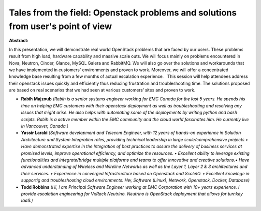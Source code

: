 Tales from the field: Openstack problems and solutions from user's point of view
~~~~~~~~~~~~~~~~~~~~~~~~~~~~~~~~~~~~~~~~~~~~~~~~~~~~~~~~~~~~~~~~~~~~~~~~~~~~~~~~

**Abstract:**

In this presentation, we will demonstrate real world OpenStack problems that are faced by our users. These problems result from high load, hardware capability and massive scale outs. We will focus mainly on problems encountered in Nova, Neutron, Cinder, Glance, MySQL Galera and RabbitMQ. We will also go over the solutions and workarounds that we have implemented in customers' environments and proven to work. Moreover, we will offer a concentrated knowledge base resulting from a few months of actual escalation experience.   This session will help attendees address their openstack issues quickly and efficiently thus reducing frustration and troubleshooting time. The solutions proposed are based on real scenarios that we had seen at various customers’ sites and proven to work.


* **Rabih Majzoub** *(Rabih is a senior systems engineer working for EMC Canada for the last 5 years. He spends his time on helping EMC customers with their openstack deployment as well as troubleshooting and resolving any issues that might arise. He also helps with automating some of the deployments by writing python and bash scripts. Rabih is a active member within the EMC community and the cloud world fascinates him. He currently live in Vancouver, Canada.)*

* **Yassir Laraki** *(Software development and Telecom Engineer, with 12 years of hands-on experience in Solution Architecture and System Integration roles, providing technical leadership in large scale/comprehensive projects.• Have demonstrated expertise in the Integration of best practices to assure the delivery of business services at promised levels, improve operational efficiency, and optimize the resources. • Excellent ability to leverage existing functionalities and integrate/bridge multiple platforms and teams to offer innovative and creative solutions.• Have advanced understanding of Wireless and Wireline Networks as well as the Layer 1, Layer 2 & 3 architectures and their services. • Experience in converged Infrastructure based on Openstack and ScaleIO. • Excellent knowlege in supportig and troubleshooting cloud environments: Hw, Software (Linux), Network, Openstack, Docker, Database)*

* **Todd Robbins** *(Hi, I am Principal Software Engineer working at EMC Corporation with 10+ years experience. I provide escalation engineering for VxRack Neutrino. Neutrino is OpenStack deployment that allows for turnkey IaaS.)*
